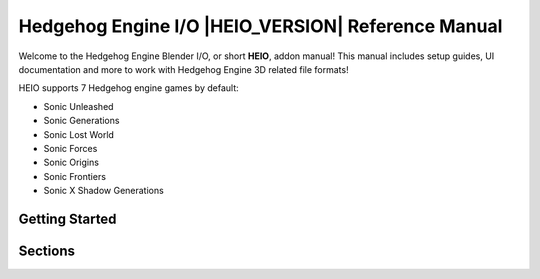 
%%%%%%%%%%%%%%%%%%%%%%%%%%%%%%%%%%%%%%%%%%%%%%%%%%%
Hedgehog Engine I/O |HEIO_VERSION| Reference Manual
%%%%%%%%%%%%%%%%%%%%%%%%%%%%%%%%%%%%%%%%%%%%%%%%%%%

Welcome to the Hedgehog Engine Blender I/O, or short **HEIO**, addon manual! This manual includes
setup guides, UI documentation and more to work with Hedgehog Engine 3D related file formats!

HEIO supports 7 Hedgehog engine games by default:

- Sonic Unleashed
- Sonic Generations
- Sonic Lost World
- Sonic Forces
- Sonic Origins
- Sonic Frontiers
- Sonic X Shadow Generations


Getting Started
===============

.. only:: builder_html and (not singlehtml)

    .. container:: toc-cards

        .. container:: card

            :doc:`/getting_started/about`

        .. container:: card

            :doc:`/getting_started/installation`

        .. container:: card

            :doc:`/getting_started/contact`


.. container:: global-index-toc

    .. toctree::
        :caption: Getting Started
        :maxdepth: 1

        getting_started/about
        getting_started/installation
        getting_started/contact


Sections
========

.. only:: builder_html and (not singlehtml)

    .. container:: toc-cards

        .. container:: card

            .. figure:: /images/index_user_interface.png
                :target: user_interface/index.html

            :doc:`/user_interface/index`
                All new panels and tools added by HEIO

        .. container:: card

            .. figure:: /images/index_guides.png
                :target: guides/index.html

            :doc:`/guides/index`
                Learn how to perform basic tasks with the addon

        .. container:: card

            .. figure:: /images/index_tutorials.png
                :target: tutorials/index.html

            :doc:`/tutorials/index`
                Step-by-step walkthroughs for creating mods with HEIO

        .. container:: card

            .. figure:: /images/index_game_documentation.png
                :target: game_documentation/index.html

            :doc:`/game_documentation/index`
                Information on asset types, shaders and more for each supported game

        .. container:: card

            .. figure:: /images/index_target_configuration.png
                :target: target_configuration/index.html

            :doc:`/target_configuration/index`
                Configuring target games for HEIO


.. container:: global-index-toc

    .. toctree::
        :caption: Sections
        :maxdepth: 2

        /user_interface/index
        /guides/index
        /tutorials/index
        /game_documentation/index
        /target_configuration/index